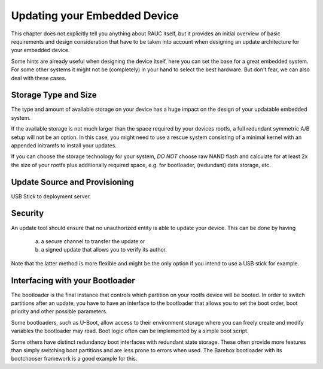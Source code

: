 Updating your Embedded Device
=============================

This chapter does not explicitly tell you anything about RAUC itself, but it
provides an initial overview of basic requirements and design consideration
that have to be taken into account when designing an update architecture for
your embedded device.

Some hints are already useful when designing the device itself, here you can
set the base for a great embedded system. For some other systems it might not
be (completely) in your hand to select the best hardware.
But don't fear, we can also deal with these cases.


Storage Type and Size
---------------------

The type and amount of available storage on your device has a huge impact on
the design of your updatable embedded system.

If the available storage is not much larger than the space required by your
devices rootfs, a full redundant symmetric A/B setup will not be an option.
In this case, you might need to use a rescue system consisting of a minimal kernel
with an appended initramfs to install your updates.

If you can choose the storage technology for your system, *DO NOT* choose raw
NAND flash and calculate for at least 2x the size of your rootfs plus
additionally required space, e.g. for bootloader, (redundant) data storage,
etc.


Update Source and Provisioning
------------------------------

USB Stick to deployment server.

Security
--------

An update tool should ensure that no unauthorized entity is able to update your
device. This can be done by having

  a) a secure channel to transfer the update or
  b) a signed update that allows you to verify its author.

Note that the latter method is more flexible and might be the only option if
you intend to use a USB stick for example.


Interfacing with your Bootloader
--------------------------------

The bootloader is the final instance that controls which partition on your
rootfs device will be booted. In order to switch partitions after an update,
you have to have an interface to the bootloader that allows you to set the boot
order, boot priority and other possible parameters.

Some bootloaders, such as U-Boot, allow access to their environment storage
where you can freely create and modify variables the bootloader may read.
Boot logic often can be implemented by a simple boot script.

Some others have distinct redundancy boot interfaces with redundant state
storage. These often provide more features than simply switching boot
partitions and are less prone to errors when used.
The Barebox bootloader with its bootchooser framework is a good example for
this.
